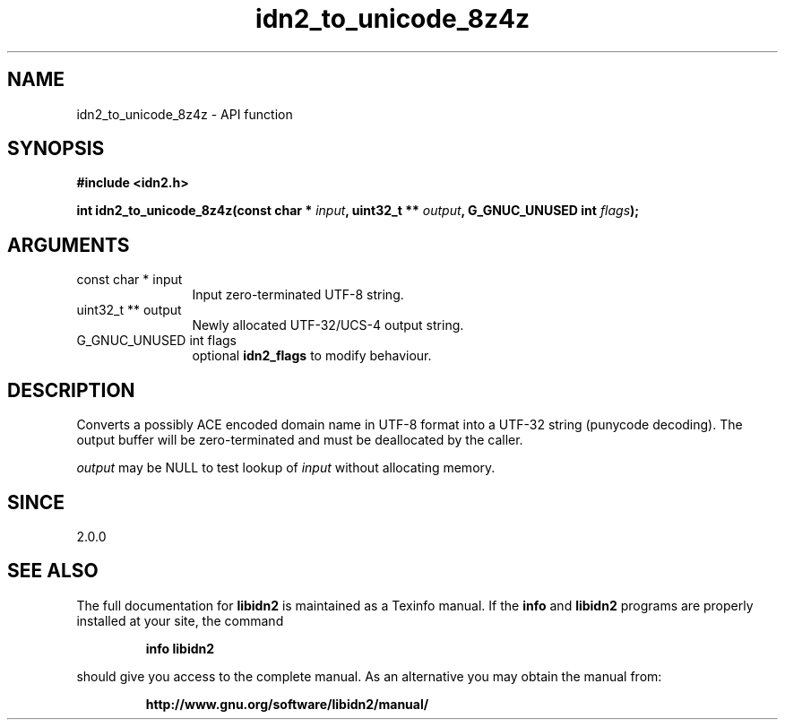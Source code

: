 .\" DO NOT MODIFY THIS FILE!  It was generated by gdoc.
.TH "idn2_to_unicode_8z4z" 3 "2.0.5" "libidn2" "libidn2"
.SH NAME
idn2_to_unicode_8z4z \- API function
.SH SYNOPSIS
.B #include <idn2.h>
.sp
.BI "int idn2_to_unicode_8z4z(const char * " input ", uint32_t ** " output ", G_GNUC_UNUSED int " flags ");"
.SH ARGUMENTS
.IP "const char * input" 12
Input zero\-terminated UTF\-8 string.
.IP "uint32_t ** output" 12
Newly allocated UTF\-32/UCS\-4 output string.
.IP "G_GNUC_UNUSED int flags" 12
optional \fBidn2_flags\fP to modify behaviour.
.SH "DESCRIPTION"
Converts a possibly ACE encoded domain name in UTF\-8 format into a
UTF\-32 string (punycode decoding). The output buffer will be zero\-terminated
and must be deallocated by the caller.

 \fIoutput\fP may be NULL to test lookup of  \fIinput\fP without allocating memory.
.SH "SINCE"
2.0.0
.SH "SEE ALSO"
The full documentation for
.B libidn2
is maintained as a Texinfo manual.  If the
.B info
and
.B libidn2
programs are properly installed at your site, the command
.IP
.B info libidn2
.PP
should give you access to the complete manual.
As an alternative you may obtain the manual from:
.IP
.B http://www.gnu.org/software/libidn2/manual/
.PP
